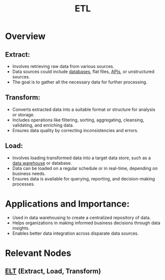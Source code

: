 :PROPERTIES:
:ID:       1656ed9e-9ed0-4ddb-9953-98189f6bb42e
:ROAM_ALIASES: "Extract, Transform, Load"
:END:
#+title: ETL
#+filetags: :data:

* Overview
** *Extract:*
    - Involves retrieving raw data from various sources.
    - Data sources could include [[id:2f67eca9-5076-4895-828f-de3655444ee2][databases]], flat files, [[id:20240101T073142.439145][APIs]], or unstructured sources.
    - The goal is to gather all the necessary data for further processing.
** *Transform:*
    - Converts extracted data into a suitable format or structure for analysis or storage.
    - Includes operations like filtering, sorting, aggregating, cleansing, validating, and enriching data.
    - Ensures data quality by correcting inconsistencies and errors.
** *Load:*
    - Involves loading transformed data into a target data store, such as a [[id:cfa5fba0-eb2d-4e71-b17a-c646149ab27e][data warehouse]] or database.
    - Data can be loaded on a regular schedule or in real-time, depending on business needs.
    - Ensures data is available for querying, reporting, and decision-making processes.

* *Applications and Importance:*
    - Used in data warehousing to create a centralized repository of data.
    - Helps organizations in making informed business decisions through data insights.
    - Enables better data integration across disparate data sources.

* Relevant Nodes
** [[id:015cb100-bd71-4e98-ae7f-03d547b048e5][ELT]] (Extract, Load, Transform)
